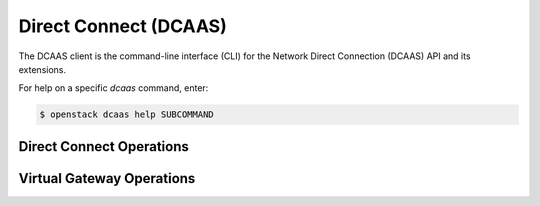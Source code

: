 Direct Connect (DCAAS)
======================

The DCAAS client is the command-line interface (CLI) for
the Network Direct Connection (DCAAS) API and its extensions.

For help on a specific `dcaas` command, enter:

.. code-block:: console

   $ openstack dcaas help SUBCOMMAND

.. _connection:

Direct Connect Operations
-------------------------

.. autoprogram-cliff:: openstack.dcaas.v2
   :command: dcaas connection *

.. _virtual_gateway:

Virtual Gateway Operations
--------------------------

.. autoprogram-cliff:: openstack.dcaas.v2
   :command: dcaas gateway *

